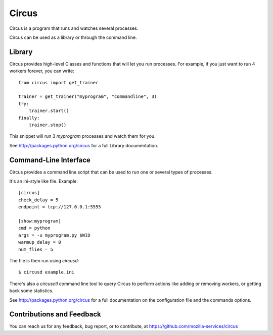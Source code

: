 ======
Circus
======

Circus is a program that runs and watches several processes.

Circus can be used as a library or through the command line.


Library
-------

Circus provides high-level Classes and functions that will let you run
processes. For example, if you just want to run 4 workers forever, you
can write::

    from circus import get_trainer

    trainer = get_trainer("myprogram", "commandline", 3)
    try:
        trainer.start()
    finally:
        trainer.stop()

This snippet will run 3 *myprogram* processes and watch them for you.

See http://packages.python.org/circus for a full Library documentation.


Command-Line Interface
-----------------------

Circus provides a command line script that can be used to run one or several
types of processes.

It's an ini-style like file. Example::

    [circus]
    check_delay = 5
    endpoint = tcp://127.0.0.1:5555

    [show:myprogram]
    cmd = python
    args = -u myprogram.py $WID
    warmup_delay = 0
    num_flies = 5

The file is then run using *circusd*::

    $ circusd example.ini

There's also a *circusctl* command line tool to query Circus to perform
actions like adding or removing workers, or getting back some statistics.

See http://packages.python.org/circus for a full documentation on the
configuration file and the commands options.


Contributions and Feedback
--------------------------

You can reach us for any feedback, bug report, or to contribute, at
https://github.com/mozilla-services/circus
